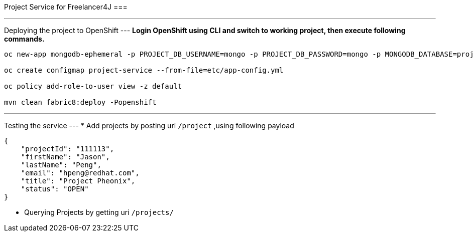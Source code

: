 Project Service for Freelancer4J
===

---
Deploying the project to OpenShift
---
**Login OpenShift using CLI and switch to working project, then execute following commands.**

```
oc new-app mongodb-ephemeral -p PROJECT_DB_USERNAME=mongo -p PROJECT_DB_PASSWORD=mongo -p MONGODB_DATABASE=project-mongodb -p DATABASE_SERVICE_NAME=project-mongodb

oc create configmap project-service --from-file=etc/app-config.yml

oc policy add-role-to-user view -z default

mvn clean fabric8:deploy -Popenshift
```

---
Testing the service
---
* Add projects by posting uri `/project` ,using  following payload
```
{
    "projectId": "111113",
    "firstName": "Jason",
    "lastName": "Peng",
    "email": "hpeng@redhat.com",
    "title": "Project Pheonix",
    "status": "OPEN"
}
```
* Querying Projects by getting uri `/projects/`
